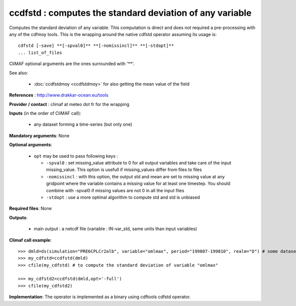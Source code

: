 ccdfstd : computes the standard deviation of any variable
-----------------------------------------------------------

Computes the standard deviation of any variable. This computation is
direct and does not required a pre-processing with any of the cdfmoy
tools. This is the wrapping around the native cdfstd operator assuming
its usage is::  

 cdfstd [-save] **[-spval0]** **[-nomissincl]** **[-stdopt]**
 ... list_of_files  

CliMAF optional arguments are the ones surrounded with '**'.

See also:

  - :doc:`ccdfstdmoy <ccdfstdmoy>` for also getting the mean value of
    the field  

**References** : http://www.drakkar-ocean.eu/tools

**Provider / contact** : climaf at meteo dot fr for the wrapping

**Inputs** (in the order of CliMAF call): 

  - any dataset forming a time-series (but only one)

**Mandatory arguments**: None

**Optional arguments**:

  - ``opt`` may be used to pass following keys :

    - ``-spval0`` : set missing_value attribute to 0 for all output
      variables and take care of the input missing_value. This option
      is usefull if missing_values differ from files to files  

    - ``-nomissincl`` : with this option, the output std and mean are
      set to missing value at any gridpoint where the variable
      contains a missing value for at least one timestep. You should
      combine with -spval0 if missing values are not 0 in all the
      input files 
      
    - ``-stdopt`` : use a  more optimal algorithm to compute std and
      std is unbiased 

**Required files**: None

**Outputs**:

  - main output : a netcdf file (variable : IN-var_std, same units
    than input variables) 

**Climaf call example**:: 

  >>> dmld=ds(simulation="PRE6CPLCr2alb", variable="omlmax", period="199807-199810", realm="O") # some dataset, with whatever variable
  >>> my_cdfstd=ccdfstd(dmld)
  >>> cfile(my_cdfstd) # to compute the standard deviation of variable "omlmax"

  >>> my_cdfstd2=ccdfstd(dmld,opt='-full')
  >>> cfile(my_cdfstd2)

**Implementation**: The operator is implemented as a binary using
cdftools cdfstd operator.  
